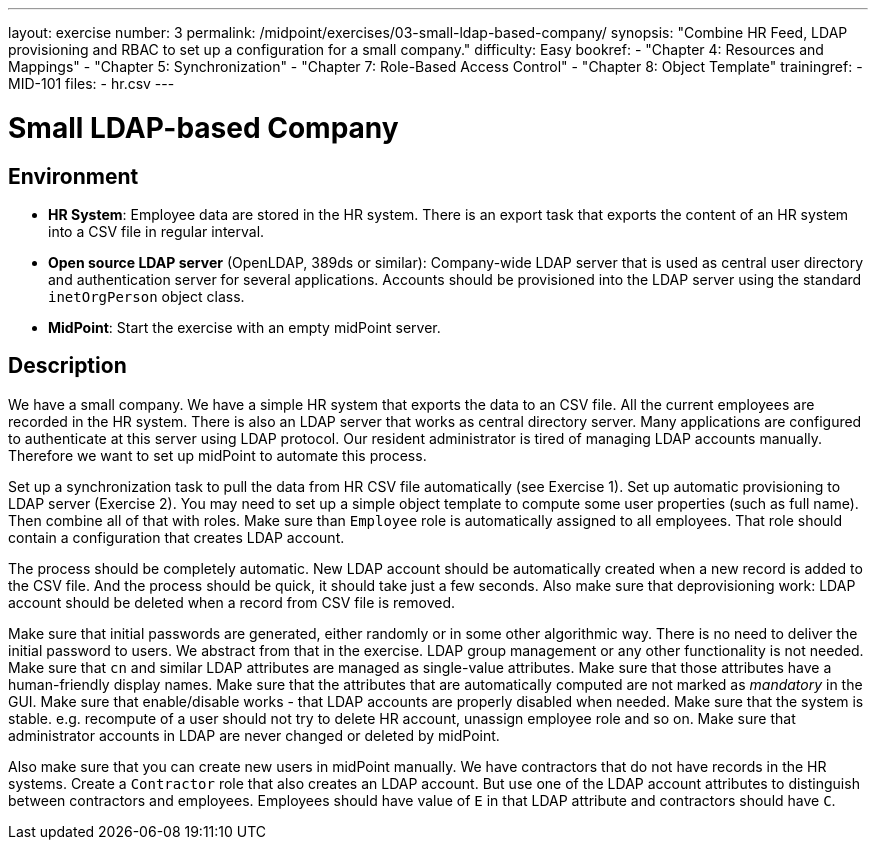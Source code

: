 ---
layout: exercise
number: 3
permalink: /midpoint/exercises/03-small-ldap-based-company/
synopsis: "Combine HR Feed, LDAP provisioning and RBAC to set up a configuration for a small company."
difficulty: Easy
bookref:
  - "Chapter 4: Resources and Mappings"
  - "Chapter 5: Synchronization"
  - "Chapter 7: Role-Based Access Control"
  - "Chapter 8: Object Template"
trainingref:
  - MID-101
files:
  - hr.csv
---

= Small LDAP-based Company

== Environment

* *HR System*: Employee data are stored in the HR system.
There is an export task that exports the content of an HR system into a CSV file in regular interval.

* *Open source LDAP server* (OpenLDAP, 389ds or similar): Company-wide LDAP server that is used as central user directory and authentication server for several applications.
Accounts should be provisioned into the LDAP server using the standard `inetOrgPerson` object class.

* *MidPoint*: Start the exercise with an empty midPoint server.

== Description

We have a small company.
We have a simple HR system that exports the data to an CSV file.
All the current employees are recorded in the HR system.
There is also an LDAP server that works as central directory server.
Many applications are configured to authenticate at this server using LDAP protocol.
Our resident administrator is tired of managing LDAP accounts manually.
Therefore we want to set up midPoint to automate this process.

Set up a synchronization task to pull the data from HR CSV file automatically (see Exercise 1).
Set up automatic provisioning to LDAP server (Exercise 2).
You may need to set up a simple object template to compute some user properties (such as full name).
Then combine all of that with roles.
Make sure than `Employee` role is automatically assigned to all employees.
That role should contain a configuration that creates LDAP account.

The process should be completely automatic.
New LDAP account should be automatically created when a new record is added to the CSV file.
And the process should be quick, it should take just a few seconds.
Also make sure that deprovisioning work: LDAP account should be deleted when a record from CSV file is removed.

Make sure that initial passwords are generated, either randomly or in some other algorithmic way.
There is no need to deliver the initial password to users.
We abstract from that in the exercise.
LDAP group management or any other functionality is not needed.
Make sure that `cn` and similar LDAP attributes are managed as single-value attributes.
Make sure that those attributes have a human-friendly display names.
Make sure that the attributes that are automatically computed are not marked as _mandatory_ in the GUI. Make sure that enable/disable works - that LDAP accounts are properly disabled when needed.
Make sure that the system is stable. e.g. recompute of a user should not try to delete HR account, unassign employee role and so on.
Make sure that administrator accounts in LDAP are never changed or deleted by midPoint.

Also make sure that you can create new users in midPoint manually.
We have contractors that do not have records in the HR systems.
Create a `Contractor` role that also creates an LDAP account.
But use one of the LDAP account attributes to distinguish between contractors and employees.
Employees should have value of `E` in that LDAP attribute and contractors should have `C`.
